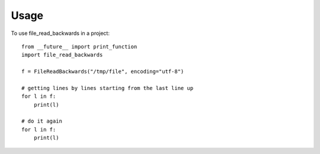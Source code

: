 =====
Usage
=====

To use file_read_backwards in a project::

    from __future__ import print_function
    import file_read_backwards

    f = FileReadBackwards("/tmp/file", encoding="utf-8")

    # getting lines by lines starting from the last line up
    for l in f:
        print(l)

    # do it again
    for l in f:
        print(l)
